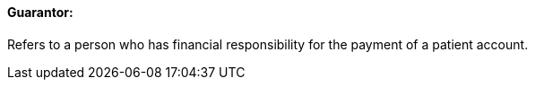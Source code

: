 ==== Guarantor:
[v291_section="11.2.4.6"]

Refers to a person who has financial responsibility for the payment of a patient account.

